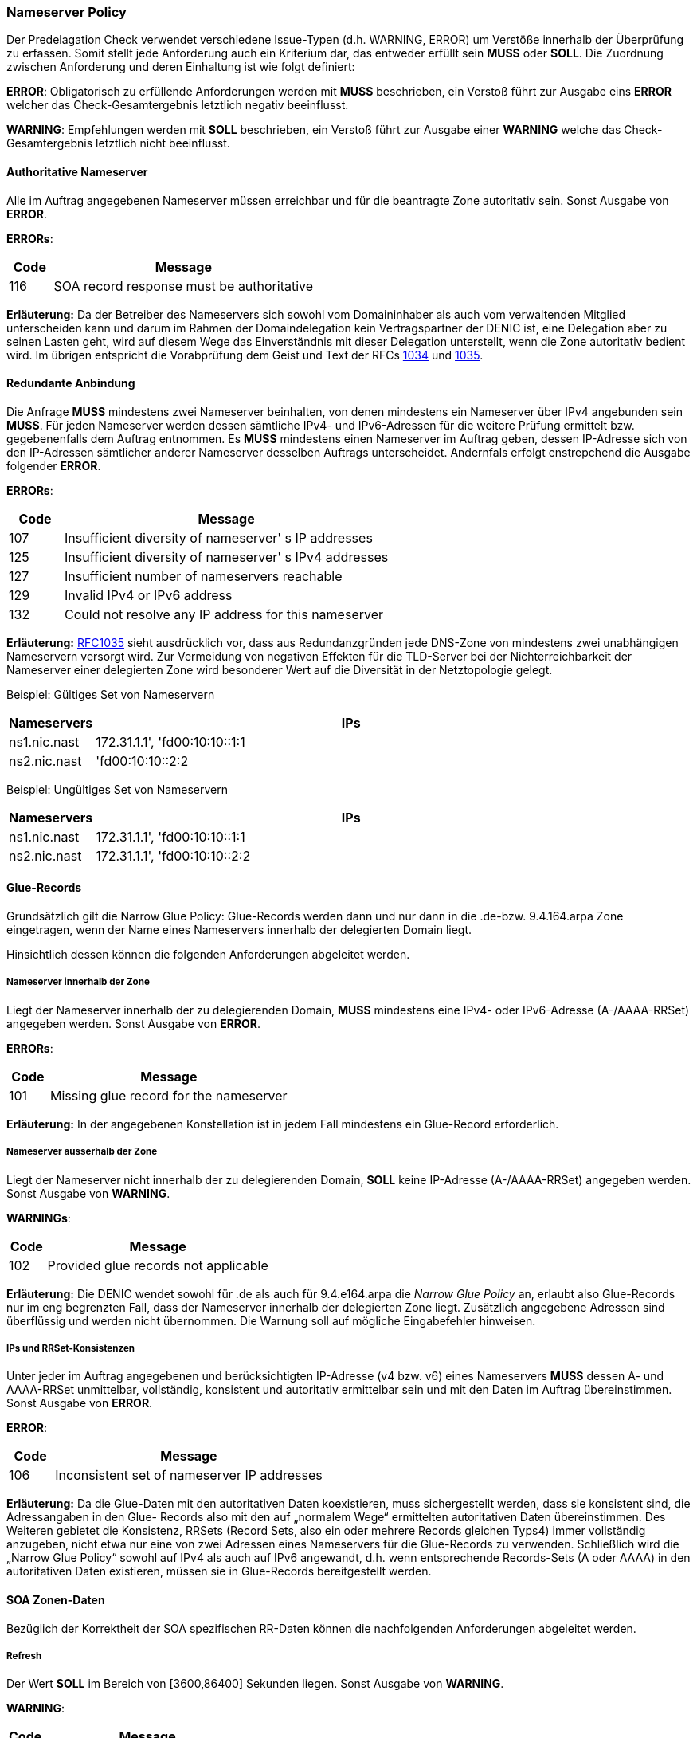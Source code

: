 === Nameserver Policy 

Der Predelagation Check verwendet verschiedene Issue-Typen (d.h. WARNING, ERROR) um Verstöße
innerhalb der Überprüfung zu erfassen. Somit stellt jede Anforderung auch ein Kriterium dar,
das entweder erfüllt sein **MUSS** oder **SOLL**. Die Zuordnung zwischen Anforderung und 
deren Einhaltung ist wie folgt definiert:

**ERROR**: 
Obligatorisch zu erfüllende Anforderungen werden mit **MUSS** beschrieben, ein Verstoß
führt zur Ausgabe eins **ERROR** welcher das Check-Gesamtergebnis letztlich negativ
beeinflusst. 

**WARNING**:
Empfehlungen werden mit **SOLL** beschrieben, ein Verstoß führt zur Ausgabe einer **WARNING**
welche das Check-Gesamtergebnis letztlich nicht beeinflusst.

[[req:authoritative-ns-only,Authoritative Nameserver]]
==== Authoritative Nameserver
Alle im Auftrag angegebenen Nameserver müssen erreichbar und für die beantragte Zone 
autoritativ sein. Sonst Ausgabe von **ERROR**. 

**ERRORs**:
[cols="1,6"]
|===
|Code |Message

| 116
| SOA record response must be authoritative
|===

**Erläuterung:**
Da der Betreiber des Nameservers sich sowohl vom Domaininhaber als auch vom verwaltenden
Mitglied unterscheiden kann und darum im Rahmen der Domaindelegation kein Vertragspartner
der DENIC ist, eine Delegation aber zu seinen Lasten geht, wird auf diesem Wege das
Einverständnis mit dieser Delegation unterstellt, wenn die Zone autoritativ bedient wird.
Im übrigen entspricht die Vorabprüfung dem Geist und Text der RFCs https://www.ietf.org/rfc/rfc1034.txt[1034]
und https://www.ietf.org/rfc/rfc1035.txt[1035].

[[req:connectivity,Redundante Anbindung]]
==== Redundante Anbindung

Die Anfrage **MUSS** mindestens zwei Nameserver beinhalten, von denen mindestens ein Nameserver
über IPv4 angebunden sein **MUSS**. Für jeden Nameserver werden dessen sämtliche IPv4-
und IPv6-Adressen für die weitere Prüfung ermittelt bzw. gegebenenfalls dem Auftrag
entnommen. Es **MUSS** mindestens einen Nameserver im Auftrag geben, dessen IP-Adresse sich
von den IP-Adressen sämtlicher anderer Nameserver desselben Auftrags unterscheidet.
Andernfals erfolgt enstrepchend die Ausgabe folgender **ERROR**. 

**ERRORs**:
[cols="1,6"]
|===
|Code |Message

| 107
| Insufficient diversity of nameserver' s IP addresses

| 125
| Insufficient diversity of nameserver' s IPv4 addresses

| 127
| Insufficient number of nameservers reachable

| 129
| Invalid IPv4 or IPv6 address

| 132
| Could not resolve any IP address for this nameserver
|===

**Erläuterung:**
https://www.ietf.org/rfc/rfc1035.txt[RFC1035] sieht ausdrücklich vor, dass aus
Redundanzgründen jede DNS-Zone von mindestens zwei unabhängigen Nameservern versorgt
wird. Zur Vermeidung von negativen Effekten für die TLD-Server bei der Nichterreichbarkeit 
der Nameserver einer delegierten Zone wird besonderer Wert auf die Diversität in der 
Netztopologie gelegt.

Beispiel: Gültiges Set von Nameservern
[cols="1,6"]
|===
|Nameservers |IPs

| ns1.nic.nast
| 172.31.1.1', 'fd00:10:10::1:1

| ns2.nic.nast
|'fd00:10:10::2:2
|===

Beispiel: Ungültiges Set von Nameservern
[cols="1,6"]
|===
|Nameservers |IPs

| ns1.nic.nast
| 172.31.1.1', 'fd00:10:10::1:1

| ns2.nic.nast
| 172.31.1.1', 'fd00:10:10::2:2
|===

==== Glue-Records

Grundsätzlich gilt die Narrow Glue Policy: Glue-Records werden dann und nur dann in 
die .de-bzw. 9.4.164.arpa Zone eingetragen, wenn der Name eines Nameservers 
innerhalb der delegierten Domain liegt.

Hinsichtlich dessen können die folgenden Anforderungen abgeleitet werden.

[[req:nameserver-in-zone,Nameserver innerhalb der Zone]]
===== Nameserver innerhalb der Zone

Liegt der Nameserver innerhalb der zu delegierenden Domain, **MUSS**
mindestens eine IPv4- oder IPv6-Adresse (A-/AAAA-RRSet) angegeben werden.
Sonst Ausgabe von **ERROR**.

**ERRORs**:
[cols="1,6"]
|===
|Code |Message

| 101
| Missing glue record for the nameserver
|===

**Erläuterung:**
In der angegebenen Konstellation ist in jedem Fall mindestens ein Glue-Record erforderlich. 

[[req:nameserver-not-in-zone,Nameserver ausserhalb der Zone]]
===== Nameserver ausserhalb der Zone
Liegt der Nameserver nicht innerhalb der zu delegierenden Domain, **SOLL**
keine IP-Adresse (A-/AAAA-RRSet) angegeben werden. Sonst Ausgabe von **WARNING**.

**WARNINGs**:
[cols="1,6"]
|===
|Code |Message

| 102
| Provided glue records not applicable
|===

**Erläuterung:**
Die DENIC wendet sowohl für .de als auch für 9.4.e164.arpa die _Narrow Glue Policy_ an,
erlaubt also Glue-Records nur im eng begrenzten Fall, dass der Nameserver innerhalb der
delegierten Zone liegt. Zusätzlich angegebene Adressen sind überflüssig und werden nicht
übernommen. Die Warnung soll auf mögliche Eingabefehler hinweisen.

[[req:ips-rrset-consistency,IPs und RRSet-Konsistenzen]]
===== IPs und RRSet-Konsistenzen 
Unter jeder im Auftrag angegebenen und berücksichtigten IP-Adresse (v4 bzw. v6) eines
Nameservers **MUSS** dessen A- und AAAA-RRSet unmittelbar, vollständig, konsistent und
autoritativ ermittelbar sein und mit den Daten im Auftrag übereinstimmen.
Sonst Ausgabe von **ERROR**. 

**ERROR**:
[cols="1,6"]
|===
|Code |Message

| 106
| Inconsistent set of nameserver IP addresses
|===

**Erläuterung:** Da die Glue-Daten mit den autoritativen Daten koexistieren, muss
sichergestellt werden, dass sie konsistent sind, die Adressangaben in den Glue-
Records also mit den auf „normalem Wege“ ermittelten autoritativen Daten 
übereinstimmen. Des Weiteren gebietet die Konsistenz, RRSets (Record Sets, also ein 
oder mehrere Records gleichen Typs4) immer vollständig anzugeben, nicht etwa nur 
eine von zwei Adressen eines Nameservers für die Glue-Records zu verwenden. 
Schließlich wird die „Narrow Glue Policy“ sowohl auf IPv4 als auch auf IPv6 
angewandt, d.h. wenn entsprechende Records-Sets (A oder AAAA) in den autoritativen 
Daten existieren, müssen sie in Glue-Records bereitgestellt werden.

==== SOA Zonen-Daten

Bezüglich der Korrektheit der SOA spezifischen RR-Daten können die nachfolgenden
Anforderungen abgeleitet werden.

[[req:soa-refresh,Refresh]]
===== Refresh
Der Wert **SOLL** im Bereich von [3600,86400] Sekunden liegen. Sonst Ausgabe von **WARNING**.

**WARNING**:
[cols="1,6"]
|===
|Code |Message

| 108
| Refresh value ot of range
|===

**Erläuterung:**
Dieser Wert bestimmt die Häufigkeit des Datenabgleichs zwischen den Secondary Nameservern
und dem Primary Master. Niedrige Werte erzeugen mehr DNS-Verkehr und mehr Last auf den
beteiligten Systemen, hohe Werte verringern ggf. die Aktualität der Daten. Da diese Werte letztlich 
zwischen den Betreibern der beteiligten Nameservern abgestimmt sein müssen, wird lediglich
gewarnt, wenn „übliche“ Werte unter- oder überschritten werden.

[[req:soa-retry,Retry]]
===== Retry
Der Wert **SOLL** im Bereich von [900,28800] Sekunden liegen und **SOLL** zwischen 1/8 und 1/3
von <<Refresh>> betragen. Andernfalls wird ein enstprechende **WARNING** ausgegeben.

**WARNINGs**:
[cols="1,6"]
|===
|Code |Message

| 109, 110
| Retry value out of range
|===

**Erläuterung:**
Dieser Wert ersetzt nach dem ersten fehlgeschlagenen Versuch den unter <<Refresh>> angegebenen,
bis entweder ein Abgleich erfolgreich war oder der <<Expire>>-Wert erreicht ist. Er ist darum kürzer
zu wählen als <<Refresh>>, wobei ein zu kleiner Wert erneut zu Lastspitzen führen kann und ebenfalls eine 
Warnung auslöst. Des Weiteren wird sichergestellt, dass die Werte <<Refresh>> und <<Retry>> in 
einem solchen Verhältnis zueinander stehen, dass die Umschaltlogik überhaupt zu einem nennenswerten
Vorteil führen kann.

[[req:soa-expiry,Expire]]
===== Expire
Der Wert **SOLL** im Bereich von [604800,3600000] Sekunden liegen. Sonst Ausgabe von **WARNING**.

**WARNING**:
[cols="1,6"]
|===
|Code |Message

| 111
| Expire value out of range
|===

**Erläuterung:**
Dieser Wert bestimmt, wie lange erfolglose Abgleichversuche unternommen werden, bevor ein
Slave die weitere Unterstützung der Zone einstellt. Werte unterhalb einer Woche sind sehr
kritisch, weil sie dafür sorgen können, dass eine Zone binnen kurzer Zeit sämtliche autoritativen
Nameserver verliert und dadurch zu 100% lahm delegiert wird. 1000 Stunden, hier als Obergrenze
angenommen, ist ein verbreiteter Wert, oberhalb dessen von einem ernsten Abgleichproblem
ausgegangen werden kann, dass nicht ignoriert werden sollte.

[[req:soa-negttl,NegTTL]]
===== NegTTL
Der Wert **SOLL** im Bereich von [180,86400] Sekunden liegen. Sonst Ausgabe von **WARNING**.

**WARNING**:
[cols="1,6"]
|===
|Code |Message

| 112
| Minimum TTL out of range
|===

**Erläuterung:**
Dieser Wert bestimmt gemeinsam mit der TTL des SOA-Records die Lebensdauer negativer Antworten
nach https://www.ietf.org/rfc/rfc2308.txt[RFC2308]. Zu große Werte (hier: länger als ein Tag)
reduzieren den DNS-Verkehr nicht merklich bzw. werden von DNS-Caches ohnehin beschnitten. Sie
wären darum wirkungslos. Zu geringe Werte (hier: kleiner als drei Minuten) führen letztlich zu einer 
kompletten Abschaltung des „negative Caching“, was es zu vermeiden gilt. 

==== Anforderungen an weitere Daten in der Zone 

[[req:ns-rrset-consistency,NS-RRSet Konsistenz]]
===== NS-RRSet Konsistenz
Das NS-RRSet **MUSSS** exakt mit der im Auftrag angegebenen Liste der Nameserver 
übereinstimmen. Sonst Ausgabe von **ERROR**. 

**ERROR**:
[cols="1,6"]
|===
|Code |Message

| 118
| Inconsistent set of NS RRs
|===

**Erläuterung:**
https://www.ietf.org/rfc/rfc1034.txt[RFC1034] sieht vor, dass die Angaben zu autoritativen
Nameservern in der delegierenden und in der delegierten Zone übereinstimmen.

[[req:none-cname-rr,Kein CNAME-RR]]
===== Kein CNAME-RR
Die beauftragte Zone (genauer: am Zonen-Apex) **MUSS** frei von einem CNAME-RR sein. 
Sonst Ausgabe von **ERROR**.

**ERROR**:
[cols="1,6"]
|===
|Code |Message

| 115
| SOA record response must be direct
|===

**Erläuterung:**
Zu einem CNAME-Record dürfen keine weiteren Record-Typen am selben Knoten im DNS-Baum existieren.
Da für eine delegierte Zone aber mindestens der SOA-Record und die NS-Records vorhanden sein müssen,
wäre das Vorhandensein eines CNAME-Records eine Protokollverletzung.

[[req:referral-response,Referral Response]]
===== Referral Response
Die Referral-Response **MUSS** (bei bis zu 191 Bytes langem QNAME und inkl. sämtlicher 
notwendiger Adressinformationen einschl. Glue-Records) in ein DNS-UDP-Paket passen, darf
also 512 Bytes nicht überschreiten. Sonst Ausgabe von **ERROR**.

**ERROR**:
[cols="1,6"]
|===
|Code |Message

| 104
| Calculated referral response larger than allowed
|===

**Further explanation:**
Die Nameserver der DENIC antworten bei Anfragen nach Daten in delegierten Zonen mit einem
Verweis (Referral) auf die tatsächlich zuständigen Nameserver der nächsten Hierarchiestufe.
Standard-UDP-Pakete lassen maximal 512 Bytes Nutzlast zu. Um zu verhindern, dass die
Antworten abgeschnitten werden und infolgedessen die Fragen über TCP erneut gestellt
werden und die DENIC-Nameserver überproportional belasten, wird diese Längenbeschränkung
eingeführt. Da der Platzverbrauch sowohl von der Länge der Nameservernamen und deren 
Komprimierbarkeit als auch von der Anzahl der Glue-Records abhängt, ist eine solche 
Berechnung sicherer als die Vorgabe einer maximalen Anzahl von Nameservern.

[[req:prime-ns-consistency,Primary Nameserver]]
===== Primary Nameserver
Die Angabe des Primary Nameservers im SOA -RR der beantragten Zone **SOLL** auf allen 
Nameservern übereinstimmen. Sonst Ausgabe von **WARNING**.

**WARNING**:
[cols="1,6"]
|===
|Code |Message

| 113
| Primary Master (MNAME) inconsistent across SOA records
|===

**Erläuterung:**
Auch dieses Requirement dient der Sicherstellung der unter <<SOA Zonen-Daten>> angesprochenen Konsistenz.

==== Sonstige Vorgaben an die Nameserver

Weitere unkategorische Anforderungen sind nachfolgend aufgeführt.

[[req:ipv6,IPv6]]
===== IPv6
Jede IPv6-Adresse **MUSS** aus einem Adressraum stammen, der als Global Unicast gewidmet,
als _allocated_ markiert und __routbar__ ist. Dies gilt für alle IPv6-Adressen der angegebenen
Nameserver, unabhängig davon, ob es sich um einen Glue-Record handelt. Sonst Ausgabe von **ERROR**. 

**ERRORs**:
[cols="1,6"]
|===
|Code |Message

| 130
| IPv6 address is not allocated

| 131
| IPv6 address is not routable
|===

**Erläuterung:**
IPv6 kennt verschiedene Gültigkeitsbereiche für Adressen („Scoping“). Um 
die Prüfergebnisse eindeutig und nachvollziehbar zu machen und global einheitliche 
Erreichbarkeit der Nameserver sicherzustellen, werden nur solche Adressen akzeptiert, 
die global eindeutig sind.

[[req:recursive-queries,Keine Rekursiv-Abfragen]]
===== Keine Rekursiv-Abfragen
Die Durchführung einer rekursiven Abfrage *SOLL* nicht zugelassen sein. Sonst Ausgabe von **WARNING**.

**WARNING**:
[cols="1,6"]
|===
|Code |Message

| 120
| Recursive queries should not be allowed
|===

**Erläuterung:**
Aus Gründen der Sicherheit und der korrekten Sicht auf den Namensraum entspricht eine strikte Trennung
von autoritativen und rekursiven Nameservern der operationellen Praxis.  

[[req:tcp-reachability,TCP Erreichbarkeit]]
===== TCP Erreichbarkeit
Erreichbarkeit über TCP **SOLL** gegeben sein. Sonst Ausgabe von **WARNING**.

**WARNINGs**:
[cols="1,6"]
|===
|Code |Message

| 902
| Timeout

| 908
| TCP connection refused
|===

**Erläuterung:**
https://www.ietf.org/rfc/rfc1034.txt[RFC1034] und https://www.ietf.org/rfc/rfc1035.txt[RFC1035] spezifizieren
für DNS sowohl die Nutzung von UDP- als auch TCP-Transport, wobei UDP Vorrang genießt und den
überwiegenden Anteil des Verkehrs auch bedient. Unter gewissen Umständen (z.B. Antwortgröße) kann
es für einen Resolver notwendig werden, auf TCP auszuweichen, was von https://www.ietf.org/rfc/rfc123.txt[RFC123]
ausdrücklich unterstützt wird.